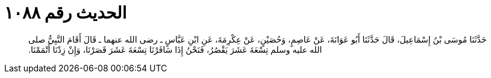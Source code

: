 
= الحديث رقم ١٠٨٨

[quote.hadith]
حَدَّثَنَا مُوسَى بْنُ إِسْمَاعِيلَ، قَالَ حَدَّثَنَا أَبُو عَوَانَةَ، عَنْ عَاصِمٍ، وَحُصَيْنٍ، عَنْ عِكْرِمَةَ، عَنِ ابْنِ عَبَّاسٍ ـ رضى الله عنهما ـ قَالَ أَقَامَ النَّبِيُّ صلى الله عليه وسلم تِسْعَةَ عَشَرَ يَقْصُرُ، فَنَحْنُ إِذَا سَافَرْنَا تِسْعَةَ عَشَرَ قَصَرْنَا، وَإِنْ زِدْنَا أَتْمَمْنَا‏.‏